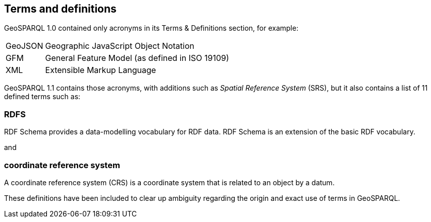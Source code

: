 == Terms and definitions

GeoSPARQL 1.0 contained only acronyms in its Terms & Definitions section, for example:

[frame=none, grid=none, cols="1, 6"]
|===
| GeoJSON | Geographic JavaScript Object Notation
| GFM | General Feature Model (as defined in ISO 19109)
| XML | Extensible Markup Language
|===

GeoSPARQL 1.1 contains those acronyms, with additions such as _Spatial Reference System_ (SRS), but it also contains a list of 11 defined terms such as:

=== RDFS

RDF Schema provides a data-modelling vocabulary for RDF data. RDF Schema is an extension of the basic RDF vocabulary.

and

=== coordinate reference system
A coordinate reference system (CRS) is a coordinate system that is related to an object by a datum.

These definitions have been included to clear up ambiguity regarding the origin and exact use of terms in GeoSPARQL.
